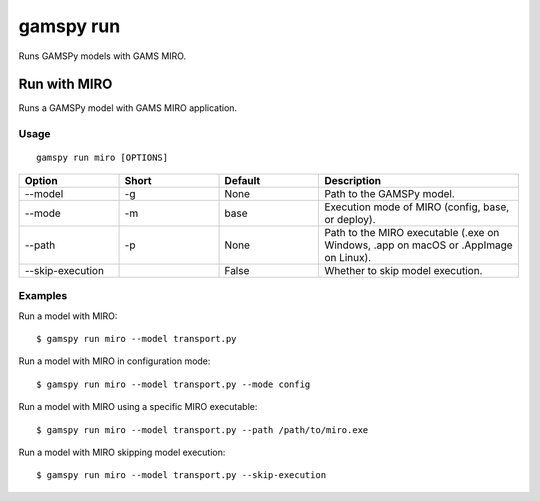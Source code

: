 gamspy run
==========

Runs GAMSPy models with GAMS MIRO.

Run with MIRO
-------------

Runs a GAMSPy model with GAMS MIRO application.

Usage
~~~~~

::

  gamspy run miro [OPTIONS]

.. list-table::
   :widths: 20 20 20 40
   :header-rows: 1

   * - Option
     - Short
     - Default
     - Description
   * - -\-model
     - -g
     - None
     - Path to the GAMSPy model.
   * - -\-mode
     - -m
     - base
     - Execution mode of MIRO (config, base, or deploy).
   * - -\-path
     - -p
     - None
     - Path to the MIRO executable (.exe on Windows, .app on macOS or .AppImage on Linux).
   * - -\-skip-execution
     - 
     - False
     - Whether to skip model execution.

Examples
~~~~~~~~

Run a model with MIRO::

  $ gamspy run miro --model transport.py

Run a model with MIRO in configuration mode::

  $ gamspy run miro --model transport.py --mode config

Run a model with MIRO using a specific MIRO executable::

  $ gamspy run miro --model transport.py --path /path/to/miro.exe

Run a model with MIRO skipping model execution::

  $ gamspy run miro --model transport.py --skip-execution